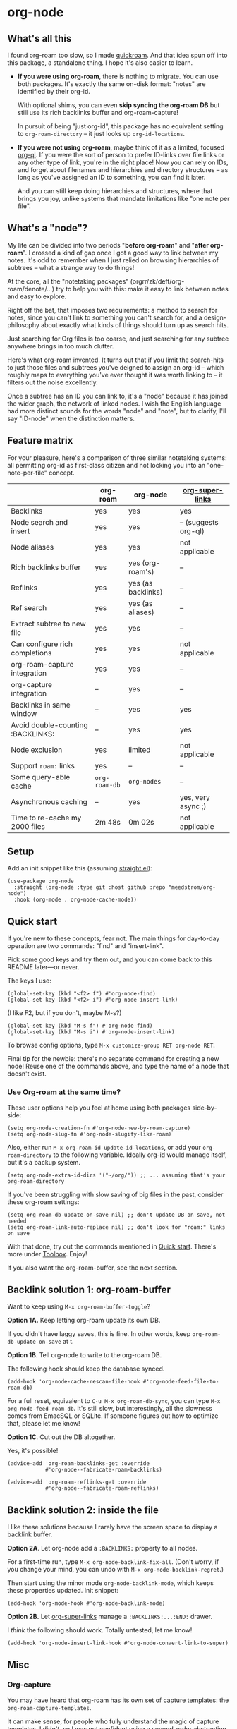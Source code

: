 * org-node
** What's all this

I found org-roam too slow, so I made [[https://github.com/meedstrom/quickroam][quickroam]].  And that idea spun off into this package, a standalone thing.  I hope it's also easier to learn.

- *If you were using org-roam*, there is nothing to migrate.  You can use both packages.  It's exactly the same on-disk format: "notes" are identified by their org-id.

  With optional shims, you can even *skip syncing the org-roam DB* but still use its rich backlinks buffer and org-roam-capture!

  In pursuit of being "just org-id", this package has no equivalent setting to =org-roam-directory= -- it just looks up =org-id-locations=.

- *If you were not using org-roam*, maybe think of it as a limited, focused [[https://github.com/alphapapa/org-ql][org-ql]].  If you were the sort of person to prefer ID-links over file links or any other type of link, you're in the right place!  Now you can rely on IDs, and forget about filenames and hierarchies and directory structures -- as long as you've assigned an ID to something, you can find it later.

  And you can still keep doing hierarchies and structures, where that brings you joy, unlike systems that mandate limitations like "one note per file".

** What's a "node"?

My life can be divided into two periods "*before org-roam*" and "*after org-roam*".  I crossed a kind of gap once I got a good way to link between my notes.  It's odd to remember when I just relied on browsing hierarchies of subtrees -- what a strange way to do things!

# I used to lose track of things I had written only to rediscover them years later, buried under some deeply nested heading.  The org-roam method made it easier to actually *build on my own work*.

At the core, all the "notetaking packages" (orgrr/zk/deft/org-roam/denote/...) try to help you with this: make it easy to link between notes and easy to explore.

Right off the bat, that imposes two requirements: a method to search for notes, since you can't link to something you can't search for, and a design-philosophy about exactly what kinds of things should turn up as search hits.

Just searching for Org files is too coarse, and just searching for any subtree anywhere brings in too much clutter.

Here's what org-roam invented.  It turns out that if you limit the search-hits to just those files and subtrees you've deigned to assign an org-id -- which roughly maps to everything you've ever thought it was worth linking to -- it filters out the noise excellently.

Once a subtree has an ID you can link to, it's a "node" because it has joined the wider graph, the network of linked nodes.  I wish the English language had more distinct sounds for the words "node" and "note", but to clarify, I'll say "ID-node" when the distinction matters.

** Feature matrix

For your pleasure, here's a comparison of three similar notetaking systems: all permitting org-id as first-class citizen and not locking you into an "one-note-per-file" concept.

|                                   | org-roam    | org-node           | [[https://github.com/toshism/org-super-links][org-super-links]]     |
|-----------------------------------+-------------+--------------------+---------------------|
| Backlinks                         | yes         | yes                | yes                 |
| Node search and insert            | yes         | yes                | -- (suggests org-ql) |
| Node aliases                      | yes         | yes                | not applicable      |
| Rich backlinks buffer             | yes         | yes (org-roam's)   | --                   |
| Reflinks                          | yes         | yes (as backlinks) | --                   |
| Ref search                        | yes         | yes (as aliases)   | --                   |
| Extract subtree to new file       | yes         | yes                | --                   |
| Can configure rich completions    | yes         | yes                | not applicable      |
| org-roam-capture integration      | yes         | yes                | --                   |
| org-capture integration           | --           | yes                | --                   |
| Backlinks in same window          | --           | yes                | yes                 |
| Avoid double-counting :BACKLINKS: | --           | yes                | yes                 |
| Node exclusion                    | yes         | limited            | not applicable      |
| Support =roam:= links               | yes         | --                  | --                   |
|-----------------------------------+-------------+--------------------+---------------------|
| Some query-able cache             | =org-roam-db= | =org-nodes=          | --                   |
| Asynchronous caching              | --           | yes                | yes, very async ;)  |
| Time to re-cache my 2000 files    | 2m 48s      | 0m 02s             | not applicable      |

** Setup

Add an init snippet like this (assuming [[https://github.com/radian-software/straight.el][straight.el]]):

#+begin_src elisp
(use-package org-node
  :straight (org-node :type git :host github :repo "meedstrom/org-node")
  :hook (org-mode . org-node-cache-mode))
#+end_src

** Quick start

If you're new to these concepts, fear not.  The main things for day-to-day operation are two commands: "find" and "insert-link".

# (OK if you love [[https://github.com/meedstrom/org-node?tab=readme-ov-file#org-capture][org-capture]], you might end up using that a lot too, but you know who you are.)

Pick some good keys and try them out, and you can come back to this README later---or never.

The keys I use:

#+begin_src elisp
(global-set-key (kbd "<f2> f") #'org-node-find)
(global-set-key (kbd "<f2> i") #'org-node-insert-link)
#+end_src

(I like F2, but if you don't, maybe M-s?)

#+begin_src elisp
(global-set-key (kbd "M-s f") #'org-node-find)
(global-set-key (kbd "M-s i") #'org-node-insert-link)
#+end_src

To browse config options, type =M-x customize-group RET org-node RET=.

Final tip for the newbie: there's no separate command for creating a new node!  Reuse one of the commands above, and type the name of a node that doesn't exist.

*** Use Org-roam at the same time?

These user options help you feel at home using both packages side-by-side:

#+begin_src elisp
(setq org-node-creation-fn #'org-node-new-by-roam-capture)
(setq org-node-slug-fn #'org-node-slugify-like-roam)
#+end_src

Also, either run =M-x org-roam-id-update-id-locations=, or add your =org-roam-directory= to the following variable.  Ideally org-id would manage itself, but it's a backup system.

#+begin_src elisp
(setq org-node-extra-id-dirs '("~/org/")) ;; ... assuming that's your org-roam-directory
#+end_src

If you've been struggling with slow saving of big files in the past, consider these org-roam settings:

#+begin_src elisp
(setq org-roam-db-update-on-save nil) ;; don't update DB on save, not needed
(setq org-roam-link-auto-replace nil) ;; don't look for "roam:" links on save
#+end_src

With that done, try out the commands mentioned in [[https://github.com/meedstrom/org-node?tab=readme-ov-file#quick-start][Quick start]].  There's more under [[https://github.com/meedstrom/org-node?tab=readme-ov-file#toolbox][Toolbox]].  Enjoy!

If you also want the org-roam-buffer, see the next section.

** Backlink solution 1: org-roam-buffer

Want to keep using =M-x org-roam-buffer-toggle=?

**** *Option 1A.*  Keep letting org-roam update its own DB.

If you didn't have laggy saves, this is fine.  In other words, keep =org-roam-db-update-on-save= at t.


**** *Option 1B*.  Tell org-node to write to the org-roam DB.

The following hook should keep the database synced.

#+begin_src elisp
(add-hook 'org-node-cache-rescan-file-hook #'org-node-feed-file-to-roam-db)
#+end_src

For a full reset, equivalent to =C-u M-x org-roam-db-sync=, you can type =M-x org-node-feed-roam-db=.  It's still slow, but interestingly, all the slowness comes from EmacSQL or SQLite.  If someone figures out how to optimize that, please let me know!


**** *Option 1C*.  Cut out the DB altogether.

Yes, it's possible!

#+begin_src elisp
(advice-add 'org-roam-backlinks-get :override
            #'org-node--fabricate-roam-backlinks)

(advice-add 'org-roam-reflinks-get :override
            #'org-node--fabricate-roam-reflinks)
#+end_src

** Backlink solution 2: inside the file
I like these solutions because I rarely have the screen space to display a backlink buffer.

**** *Option 2A*.  Let org-node add a =:BACKLINKS:= property to all nodes.

For a first-time run, type =M-x org-node-backlink-fix-all=.  (Don't worry, if you change your mind, you can undo with =M-x org-node-backlink-regret=.)

Then start using the minor mode =org-node-backlink-mode=, which keeps these properties updated.  Init snippet:

#+begin_src elisp
(add-hook 'org-mode-hook #'org-node-backlink-mode)
#+end_src


**** *Option 2B.*  Let [[https://github.com/toshism/org-super-links][org-super-links]] manage a =:BACKLINKS:...:END:= drawer.

I /think/ the following should work. Totally untested, let me know!

#+begin_src elisp
(add-hook 'org-node-insert-link-hook #'org-node-convert-link-to-super)
#+end_src

** Misc
*** Org-capture

You may have heard that org-roam has its own set of capture templates: the =org-roam-capture-templates=.

It can make sense, for people who fully understand the magic of capture templates.  I didn't, so I was not confident using a second-order abstraction over an already leaky abstraction.

So can we reproduce the functionality on top of vanilla org-capture?  That'd be less scary.  The answer is yes!

Here are some example capture templates. The secret sauce is =(function org-node-capture-target)=.

#+begin_src elisp
(setq org-capture-templates
      '(("n" "ID node")
        ("nc" "Capture to ID node (maybe creating it)"
         plain (function org-node-capture-target) nil
         :empty-lines-after 1)

        ("nv" "Visit ID node (maybe creating it)"
         plain (function org-node-capture-target) nil
         :jump-to-captured t
         :immediate-finish t)

        ;; Sometimes useful with `org-node-insert-link' to make a stub
        ("ni" "Instantly create ID node without content & without visiting"
         plain (function org-node-capture-target) nil
         :immediate-finish t)))
#+end_src

And if you want the commands =org-node-find= & =org-node-insert-link= to likewise outsource to org-capture when creating new nodes:

#+begin_src elisp
(setq org-node-creation-fn #'org-capture)
#+end_src

*** Managing org-id-locations

I find unsatisfactory the config options in org-id (Why? See [[http://edstrom.dev/wjwrl/taking-ownership-of-org-id][Taking ownership of org-id]]), so org-node gives you an additional way to feed data to org-id, making sure we won't run into "ID not found" situations.

Example setting:

#+begin_src elisp
(setq org-node-extra-id-dirs
      '("/home/kept/notes"
        "/home/kept/project1/"
        "/home/kept/project2/")
#+end_src

*** Rich completions

How to see the headings' full outline paths while searching for nodes:

#+begin_src elisp
;; Prepend completions with the heading's outline path
(setq org-node-format-candidate-fn
      (lambda (node title)
        (if-let ((olp (org-node-get-olp node)))
            (concat (string-join olp " > ") " > " title)
          title)))
#+end_src

When tinkering with this expression, test the result by evalling the form and doing a =M-x org-node-reset=.

A variant I like, that greys out the ancestor headings, and includes the file title:

#+begin_src elisp
(setq org-node-format-candidate-fn
      (lambda (node title)
        (if (org-node-get-is-subtree node)
            (let ((ancestors (cons (org-node-get-file-title-or-basename node)
                                   (org-node-get-olp node)))
                  (result nil))
              (dolist (anc ancestors)
                (push (propertize anc 'face 'shadow) result)
                (push " > " result))
              (push title result)
              (string-join (nreverse result)))
          title)))
#+end_src


*** Limitation: excluding notes
The =org-node-filter-fn= works well for ignoring TODO items that happen to have an ID, and ignoring org-drill items and that sort of thing, but beyond that, it has limited utility because unlike org-roam, *child ID nodes of an excluded node are not excluded!*

So let's say you have a big archive file, fulla IDs, and you want to exclude all of it.  Putting a =:ROAM_EXCLUDE: t= at the top won't do it.  As it stands, what I'd suggest is unfortunately, look at the file name.

The point of org-id is to avoid dependence on filenames, but it's often pragmatic to let up on purism just a bit :-) It works well for me to filter out any file or directory that happens to contain "archive" in the name:

#+begin_src elisp
(setq org-node-filter-fn
      (lambda (node)
        (not (or (org-node-get-todo node) ;; Ignore headings with todo state
                 (member "drill" (org-node-get-tags node))
                 (assoc "ROAM_EXCLUDE" (org-node-get-properties node))
                 (string-search "archive" (org-node-get-file-path node))))))
#+end_src

*** Toolbox

- =org-node-find=
- =org-node-insert-link=
- =org-node-insert-transclusion=
- =org-node-insert-transclusion-as-subtree=
- =org-node-extract-subtree=
  - A bizarro counterpart to =org-roam-extract-subtree=.  Export a subtree at point into a file-level node, leave a link where it was, and show the new file as the current buffer.
- =org-node-rename-file-by-title=
  - Auto-rename the file based on the current =#+title=
- =org-node-rewrite-links-ask=
  - Look for link descriptions that got out of sync with the current node title, then prompt at each link to update it
- =org-node-rename-asset-and-rewrite-links=
  - Interactively rename an asset such as an image file and try to update all Org links to them.  Requires [[https://github.com/mhayashi1120/Emacs-wgrep][wgrep]].
    - NOTE: For now, it only looks for links inside the root directory that it prompts you for, and sub and sub-subdirectories and so on -- but won't find a link in a completely different place.  Like if you have Org files under /media linking to assets in /home, those links won't be updated.
- =org-node-random=
  - Visit a random node
- =org-node-nodeify-entry=
  - (Trivial) Give an ID to the subtree at point (and run org-node-creation-hook)
- =org-node-insert-heading=
  - (Trivial) Insert a new heading with an ID (and run org-node-creation-hook)
- =org-node-backlink-fix-all=
  - Add =BACKLINKS= property to every node everywhere (takes a while)
- =org-node-backlink-regret=
  - In case you regret the =BACKLINKS= properties -- remove them all

** Appendix I: Rosetta stone

API comparison between org-roam and org-node.

| Action                                  | org-roam                           | org-node                                                                                |
|-----------------------------------------+------------------------------------+-----------------------------------------------------------------------------------------|
| Get ID at point                         | =(org-roam-id-at-point)=             | =(org-entry-get nil "ID" t)=                                                              |
| Get node at point                       | =(org-roam-node-at-point)=           | =(org-node-at-point)=                                                                     |
| Get list of files                       | =(org-roam-list-files)=              | =(org-node-files)=                                                                        |
| Prompt user to pick a node              | =(org-roam-node-read)=               | =(org-node-read)=                                                                         |
| Get backlink objects                    | =(org-roam-backlinks-get NODE)=      | =(gethash (org-node id NODE) org-node--links-table)=                                      |
| Get reflink objects                     | =(org-roam-reflinks-get NODE)=       | =(gethash (org-node id NODE) org-node--reflinks-table)=                                   |
| Get title                               | =(org-roam-node-title NODE)=         | =(org-node-get-title NODE)=                                                               |
| Get title of file where NODE is         | =(org-roam-node-file-title NODE)=    | =(org-node-get-file-title NODE)=                                                          |
| Get title /or/ name of file where NODE is |                                    | =(org-node-get-file-title-or-basename NODE)=                                            |
| Get ID                                  | =(org-roam-node-id NODE)=            | =(org-node-get-id NODE)=                                                                  |
| Get filename                            | =(org-roam-node-file NODE)=          | =(org-node-get-file-path NODE)=                                                           |
| Get tags                                | =(org-roam-node-tags NODE)=          | =(org-node-get-tags NODE)=, no inherited tags                                             |
| Get outline level                       | =(org-roam-node-level NODE)=         | =(org-node-get-level NODE)=                                                               |
| Get char position                       | =(org-roam-node-point NODE)=         | =(org-node-get-pos NODE)=                                                                 |
| Get properties                          | =(org-roam-node-properties NODE)=    | =(org-node-get-properties NODE)=, no inherited properties                                 |
| Get subtree TODO state                  | =(org-roam-node-todo NODE)=          | =(org-node-get-todo NODE)=, only that match global =org-todo-keywords=                      |
| Get subtree SCHEDULED                   | =(org-roam-node-scheduled NODE)=     | =(org-node-get-scheduled NODE)=                                                           |
| Get subtree DEADLINE                    | =(org-roam-node-deadline NODE)=      | =(org-node-get-deadline NODE)=                                                            |
| Get outline-path                        | =(org-roam-node-olp NODE)=           | =(org-node-get-olp NODE)=                                                                 |
| Get =ROAM_REFS=                           | =(org-roam-node-refs NODE)=          | =(org-node-get-refs NODE)=                                                                |
| Get =ROAM_ALIASES=                        | =(org-roam-node-aliases NODE)=       | =(org-node-get-aliases NODE)=                                                             |
| Get =ROAM_EXCLUDE=                        |                                    | =(assoc "ROAM_EXCLUDE" (org-node-get-properties NODE))=, doesn't inherit parent excludes! |
| Get whether this is a subtree           | =(zerop (org-roam-node-level NODE))= | =(org-node-get-is-subtree NODE)=                                                          |
| Get subtree priority                    | =(org-roam-node-priority NODE)=      |                                                                                         |
| Ensure fresh data                       | =(org-roam-db-sync)=                 | =(org-node-cache-ensure)=                                                                 |
